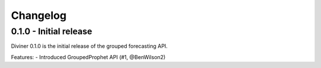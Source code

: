 Changelog
=========
0.1.0 - Initial release
-----------------------
Diviner 0.1.0 is the initial release of the grouped forecasting API.

Features:
- Introduced GroupedProphet API (#1, @BenWilson2)